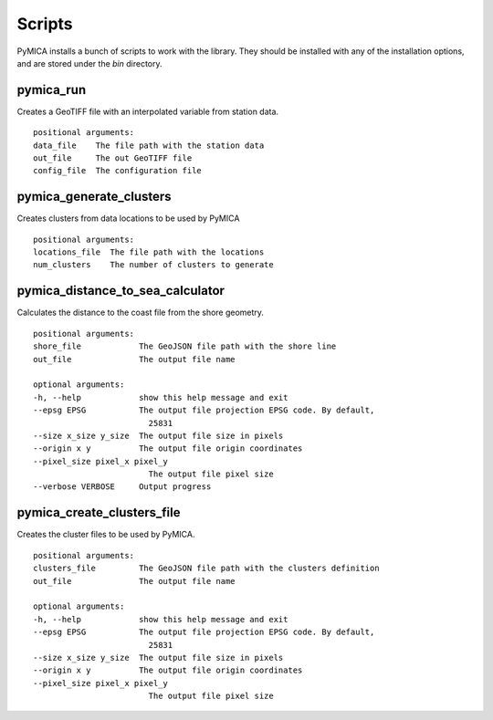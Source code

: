 Scripts
=======

PyMICA installs a bunch of scripts to work with the library. They should be installed with any of the installation options, and are stored under the *bin* directory.

pymica_run
##########

Creates a GeoTIFF file with an interpolated variable from station data.

::

    positional arguments:
    data_file    The file path with the station data
    out_file     The out GeoTIFF file
    config_file  The configuration file

pymica_generate_clusters
########################

Creates clusters from data locations to be used by PyMICA

::

    positional arguments:
    locations_file  The file path with the locations
    num_clusters    The number of clusters to generate

pymica_distance_to_sea_calculator
#################################

Calculates the distance to the coast file from the shore geometry.

::

    positional arguments:
    shore_file            The GeoJSON file path with the shore line
    out_file              The output file name

    optional arguments:
    -h, --help            show this help message and exit
    --epsg EPSG           The output file projection EPSG code. By default,
                            25831
    --size x_size y_size  The output file size in pixels
    --origin x y          The output file origin coordinates
    --pixel_size pixel_x pixel_y
                            The output file pixel size
    --verbose VERBOSE     Output progress

pymica_create_clusters_file
###########################

Creates the cluster files to be used by PyMICA.

::

    positional arguments:
    clusters_file         The GeoJSON file path with the clusters definition
    out_file              The output file name

    optional arguments:
    -h, --help            show this help message and exit
    --epsg EPSG           The output file projection EPSG code. By default,
                            25831
    --size x_size y_size  The output file size in pixels
    --origin x y          The output file origin coordinates
    --pixel_size pixel_x pixel_y
                            The output file pixel size